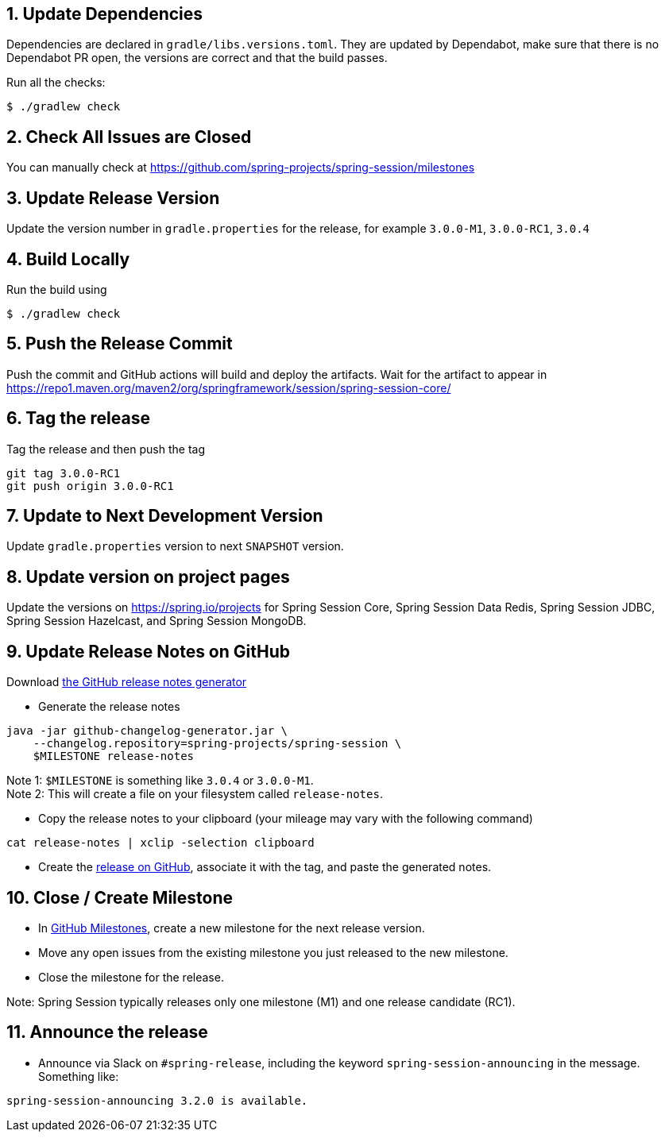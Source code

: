 == 1. Update Dependencies

Dependencies are declared in `gradle/libs.versions.toml`.
They are updated by Dependabot, make sure that there is no Dependabot PR open, the versions are correct and that the build passes.

Run all the checks:

[source,bash]
----
$ ./gradlew check
----

== 2. Check All Issues are Closed

You can manually check at https://github.com/spring-projects/spring-session/milestones

== 3. Update Release Version

Update the version number in `gradle.properties` for the release, for example `3.0.0-M1`, `3.0.0-RC1`, `3.0.4`

== 4. Build Locally

Run the build using

[source,bash]
----
$ ./gradlew check
----

== 5. Push the Release Commit

Push the commit and GitHub actions will build and deploy the artifacts.
Wait for the artifact to appear in https://repo1.maven.org/maven2/org/springframework/session/spring-session-core/

== 6. Tag the release

Tag the release and then push the tag

....
git tag 3.0.0-RC1
git push origin 3.0.0-RC1
....

== 7. Update to Next Development Version

Update `gradle.properties` version to next `+SNAPSHOT+` version.

== 8. Update version on project pages

Update the versions on https://spring.io/projects for Spring Session Core, Spring Session Data Redis, Spring Session JDBC, Spring Session Hazelcast, and Spring Session MongoDB.

== 9. Update Release Notes on GitHub

Download
https://github.com/spring-io/github-changelog-generator/releases/latest[the GitHub release notes generator]

* Generate the release notes

....
java -jar github-changelog-generator.jar \
    --changelog.repository=spring-projects/spring-session \
    $MILESTONE release-notes
....

Note 1: `+$MILESTONE+` is something like `+3.0.4+` or `+3.0.0-M1+`. +
Note 2: This will create a file on your filesystem
called `+release-notes+`.

* Copy the release notes to your clipboard (your mileage may vary with
the following command)

....
cat release-notes | xclip -selection clipboard
....

* Create the
https://github.com/spring-projects/spring-session/releases[release on GitHub], associate it with the tag, and paste the generated notes.

== 10. Close / Create Milestone

* In https://github.com/spring-projects/spring-session/milestones[GitHub Milestones], create a new milestone for the next release version.
* Move any open issues from the existing milestone you just released to the new milestone.
* Close the milestone for the release.

Note: Spring Session typically releases only one milestone (M1) and one release candidate (RC1).

== 11. Announce the release

* Announce via Slack on `#spring-release`, including the keyword `+spring-session-announcing+` in the message.
Something like:

....
spring-session-announcing 3.2.0 is available.
....

